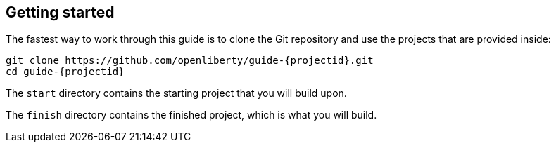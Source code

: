 ////
 Copyright (c) 2017 IBM Corporation and others.
 Licensed under Creative Commons Attribution-NoDerivatives
 4.0 International (CC BY-ND 4.0)
   https://creativecommons.org/licenses/by-nd/4.0/
 Contributors:
     IBM Corporation
////
== Getting started

The fastest way to work through this guide is to clone the Git repository and use the projects that are provided inside:

[subs="attributes"]
----
git clone https://github.com/openliberty/guide-{projectid}.git
cd guide-{projectid}
----

The `start` directory contains the starting project that you will build upon.

The `finish` directory contains the finished project, which is what you will build.
